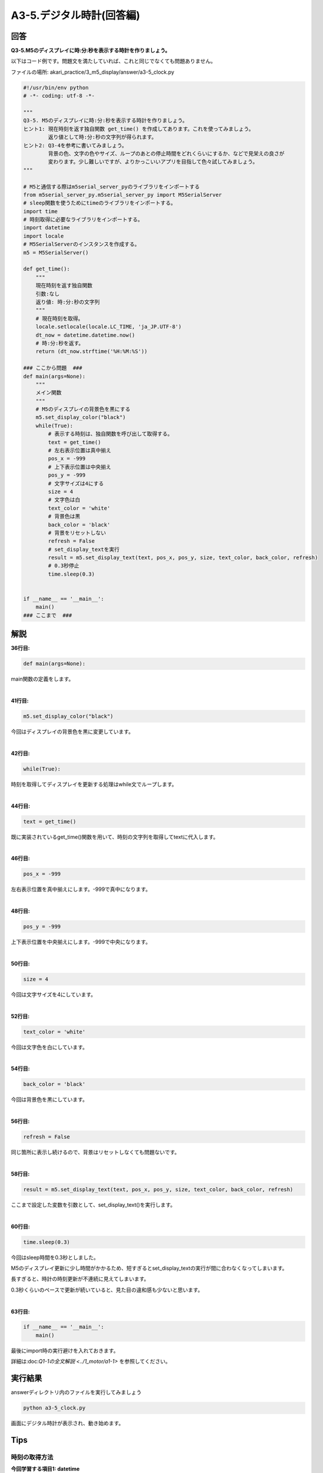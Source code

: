 .. highlight:: python
    :linenothreshold: 10

******************************
A3-5.デジタル時計(回答編)
******************************

回答
========

**Q3-5.M5のディスプレイに時:分:秒を表示する時計を作りましょう。**

以下はコード例です。問題文を満たしていれば、これと同じでなくても問題ありません。

ファイルの場所: akari_practice/3_m5_display/answer/a3-5_clock.py

.. code-block:: python

    #!/usr/bin/env python
    # -*- coding: utf-8 -*-

    """
    Q3-5. M5のディスプレイに時:分:秒を表示する時計を作りましょう。
    ヒント1: 現在時刻を返す独自関数 get_time() を作成してあります。これを使ってみましょう。
            返り値として時:分:秒の文字列が得られます。
    ヒント2: Q3-4を参考に書いてみましょう。
            背景の色、文字の色やサイズ、ループのあとの停止時間をどれくらいにするか、などで見栄えの良さが
            変わります。少し難しいですが、よりかっこいいアプリを目指して色々試してみましょう。
    """

    # M5と通信する際はm5serial_server_pyのライブラリをインポートする
    from m5serial_server_py.m5serial_server_py import M5SerialServer
    # sleep関数を使うためにtimeのライブラリをインポートする。
    import time
    # 時刻取得に必要なライブラリをインポートする。
    import datetime
    import locale
    # M5SerialServerのインスタンスを作成する。
    m5 = M5SerialServer()

    def get_time():
        """
        現在時刻を返す独自関数
        引数:なし
        返り値: 時:分:秒の文字列
        """
        # 現在時刻を取得。
        locale.setlocale(locale.LC_TIME, 'ja_JP.UTF-8')
        dt_now = datetime.datetime.now()
        # 時:分:秒を返す。
        return (dt_now.strftime('%H:%M:%S'))

    ### ここから問題  ###
    def main(args=None):
        """
        メイン関数
        """
        # M5のディスプレイの背景色を黒にする
        m5.set_display_color("black")
        while(True):
            # 表示する時刻は、独自関数を呼び出して取得する。
            text = get_time()
            # 左右表示位置は真中揃え
            pos_x = -999
            # 上下表示位置は中央揃え
            pos_y = -999
            # 文字サイズは4にする
            size = 4
            # 文字色は白
            text_color = 'white'
            # 背景色は黒
            back_color = 'black'
            # 背景をリセットしない
            refresh = False
            # set_display_textを実行
            result = m5.set_display_text(text, pos_x, pos_y, size, text_color, back_color, refresh)
            # 0.3秒停止
            time.sleep(0.3)


    if __name__ == '__main__':
        main()
    ### ここまで  ###





解説
========
**36行目:**

.. code-block:: python

    def main(args=None):

main関数の定義をします。

|
**41行目:**

.. code-block:: python

    m5.set_display_color("black")

今回はディスプレイの背景色を黒に変更しています。

|
**42行目:**

.. code-block:: python

    while(True):

時刻を取得してディスプレイを更新する処理はwhile文でループします。

|
**44行目:**

.. code-block:: python

    text = get_time()

既に実装されているget_time()関数を用いて、時刻の文字列を取得してtextに代入します。

|
**46行目:**

.. code-block:: python

    pos_x = -999
    
左右表示位置を真中揃えにします。-999で真中になります。

|
**48行目:**

.. code-block:: python

    pos_y = -999
    
上下表示位置を中央揃えにします。-999で中央になります。

|
**50行目:**

.. code-block:: python

    size = 4
    
今回は文字サイズを4にしています。

|
**52行目:**

.. code-block:: python

    text_color = 'white'
    
今回は文字色を白にしています。

|
**54行目:**

.. code-block:: python

    back_color = 'black'
    
今回は背景色を黒にしています。

|
**56行目:**

.. code-block:: python

    refresh = False

同じ箇所に表示し続けるので、背景はリセットしなくても問題ないです。

|
**58行目:**

.. code-block:: python

    result = m5.set_display_text(text, pos_x, pos_y, size, text_color, back_color, refresh)

ここまで設定した変数を引数として、set_display_text()を実行します。

|
**60行目:**

.. code-block:: python

    time.sleep(0.3)

今回はsleep時間を0.3秒としました。

M5のディスプレイ更新に少し時間がかかるため、短すぎるとset_display_textの実行が間に合わなくなってしまいます。

長すぎると、時計の時刻更新が不連続に見えてしまいます。

0.3秒くらいのペースで更新が続いていると、見た目の違和感も少ないと思います。

|
**63行目:**

.. code-block:: python

    if __name__ == '__main__':
        main()

最後にimport時の実行避けを入れておきます。

詳細は:doc:`Q1-1の全文解説 <../1_motor/a1-1>` を参照してください。

実行結果
========
answerディレクトリ内のファイルを実行してみましょう

.. code-block:: bash

    python a3-5_clock.py

画面にデジタル時計が表示され、動き始めます。

Tips
========

時刻の取得方法
^^^^^^^^^^^^^^^^^^^^^^^^^^^^^^^^

**今回学習する項目1: datetime**

23-33行目のget_time()関数では、datatime型を使って時刻を取得しています。

.. code-block:: python
    
    import datetime

    dt_now = datetime.datetime.now()
    print(dt_now)

datetime.datetime.now()で現在の日時が取得でき、下記のような形式で出力が得られます。

.. code-block:: bash

    2020–05–18 16:34:23.174812

datetime型はそのまま日時の差を計算したり、日や時、分など特定の要素のみを抽出できたりなど非常に便利です。

詳細は下記を参照してください。

https://note.nkmk.me/python-datetime-timedelta-measure-time/

|
:doc:`問題 <q3-3>` へ戻る

:doc:`../4_challenge/main` へ進む
